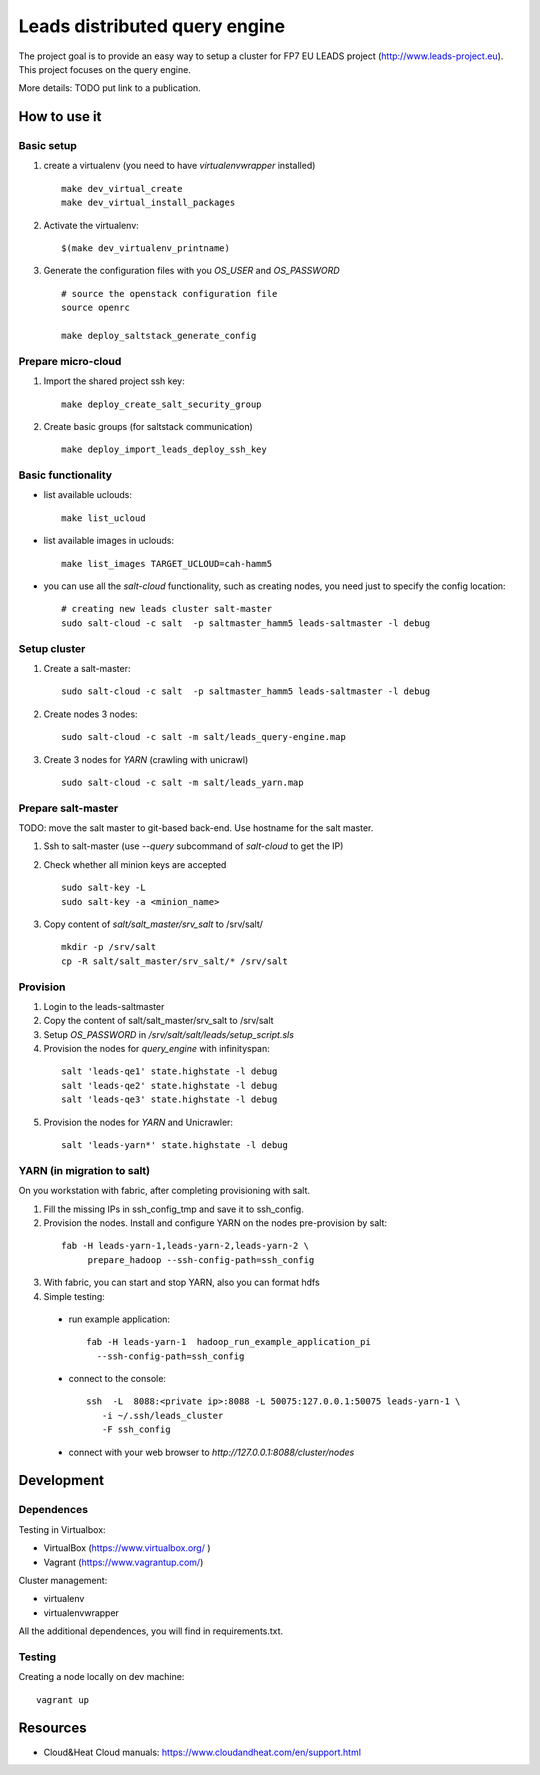 ================================
Leads distributed query engine
================================

The project goal is to provide an easy way to setup a cluster for FP7 EU LEADS project (http://www.leads-project.eu). 
This project focuses on the query engine. 

More details: TODO put link to a publication.


How to use it 
===============

Basic setup
----------------

1. create a virtualenv (you need to have *virtualenvwrapper* installed)

   ::

     make dev_virtual_create
     make dev_virtual_install_packages

2. Activate the virtualenv:
   
  ::

    $(make dev_virtualenv_printname)

3. Generate the configuration files with you *OS_USER* and *OS_PASSWORD*
   
  ::

    # source the openstack configuration file
    source openrc

    make deploy_saltstack_generate_config

Prepare micro-cloud
-----------------------

1. Import the shared project ssh key:

  ::

    make deploy_create_salt_security_group


2. Create basic groups (for saltstack communication)
   
  ::

    make deploy_import_leads_deploy_ssh_key

Basic functionality
------------------------------


- list available uclouds:

  :: 

    make list_ucloud

- list available images in uclouds:
  
  ::

    make list_images TARGET_UCLOUD=cah-hamm5

- you can use all the *salt-cloud* functionality, such as creating nodes, you need just to specify the config location:
  
  ::

    # creating new leads cluster salt-master
    sudo salt-cloud -c salt  -p saltmaster_hamm5 leads-saltmaster -l debug

Setup cluster
------------------------

1. Create a salt-master:

  ::
    
    sudo salt-cloud -c salt  -p saltmaster_hamm5 leads-saltmaster -l debug

2. Create nodes 3 nodes:
 
  ::

    sudo salt-cloud -c salt -m salt/leads_query-engine.map
 
3. Create 3 nodes for *YARN* (crawling with unicrawl)

  ::

     sudo salt-cloud -c salt -m salt/leads_yarn.map   

Prepare salt-master
---------------------

TODO: move the salt master to git-based back-end. Use hostname for the salt master.

1. Ssh to salt-master (use *--query* subcommand of *salt-cloud* to get the IP)

2. Check whether all minion keys are accepted
   
   ::

      sudo salt-key -L
      sudo salt-key -a <minion_name>

3. Copy content of *salt/salt_master/srv_salt* to /srv/salt/
  
  ::

    mkdir -p /srv/salt
    cp -R salt/salt_master/srv_salt/* /srv/salt

Provision
--------------

1. Login to the leads-saltmaster

2. Copy the content of salt/salt_master/srv_salt to /srv/salt

3. Setup *OS_PASSWORD* in */srv/salt/salt/leads/setup_script.sls*
  
4. Provision the nodes for *query_engine* with infinityspan:
   
  ::

    salt 'leads-qe1' state.highstate -l debug
    salt 'leads-qe2' state.highstate -l debug
    salt 'leads-qe3' state.highstate -l debug

5. Provision the nodes for *YARN* and Unicrawler:
   
  :: 

     salt 'leads-yarn*' state.highstate -l debug

YARN (in migration to salt)
-------------------------------

On you workstation with fabric, after completing provisioning with salt.

1. Fill the missing IPs in ssh_config_tmp and save it to ssh_config.

2. Provision the nodes. Install and configure YARN on the nodes pre-provision by salt:

  ::

    fab -H leads-yarn-1,leads-yarn-2,leads-yarn-2 \
         prepare_hadoop --ssh-config-path=ssh_config

3. With fabric, you can start and stop YARN, also you can format hdfs
  
4. Simple testing:
    
  - run example application:
  
    ::
    
      fab -H leads-yarn-1  hadoop_run_example_application_pi
        --ssh-config-path=ssh_config

  - connect to the console:
    
    ::

      ssh  -L  8088:<private ip>:8088 -L 50075:127.0.0.1:50075 leads-yarn-1 \
         -i ~/.ssh/leads_cluster
         -F ssh_config

  -  connect with your web browser to *http://127.0.0.1:8088/cluster/nodes*

Development
================

Dependences
---------------

Testing in Virtualbox:

- VirtualBox (https://www.virtualbox.org/ )
- Vagrant (https://www.vagrantup.com/) 

Cluster management:

- virtualenv 
- virtualenvwrapper 
 
All the additional dependences, you will find in requirements.txt.

Testing
------------

Creating a node locally on dev machine:

::

  vagrant up

Resources
=================

- Cloud&Heat Cloud manuals: https://www.cloudandheat.com/en/support.html
